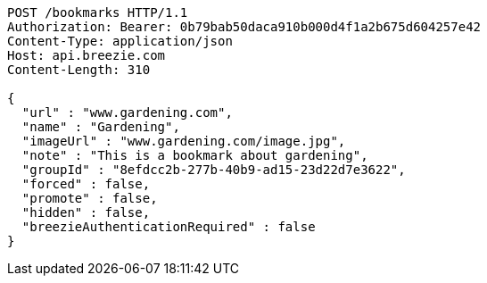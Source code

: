 [source,http,options="nowrap"]
----
POST /bookmarks HTTP/1.1
Authorization: Bearer: 0b79bab50daca910b000d4f1a2b675d604257e42
Content-Type: application/json
Host: api.breezie.com
Content-Length: 310

{
  "url" : "www.gardening.com",
  "name" : "Gardening",
  "imageUrl" : "www.gardening.com/image.jpg",
  "note" : "This is a bookmark about gardening",
  "groupId" : "8efdcc2b-277b-40b9-ad15-23d22d7e3622",
  "forced" : false,
  "promote" : false,
  "hidden" : false,
  "breezieAuthenticationRequired" : false
}
----